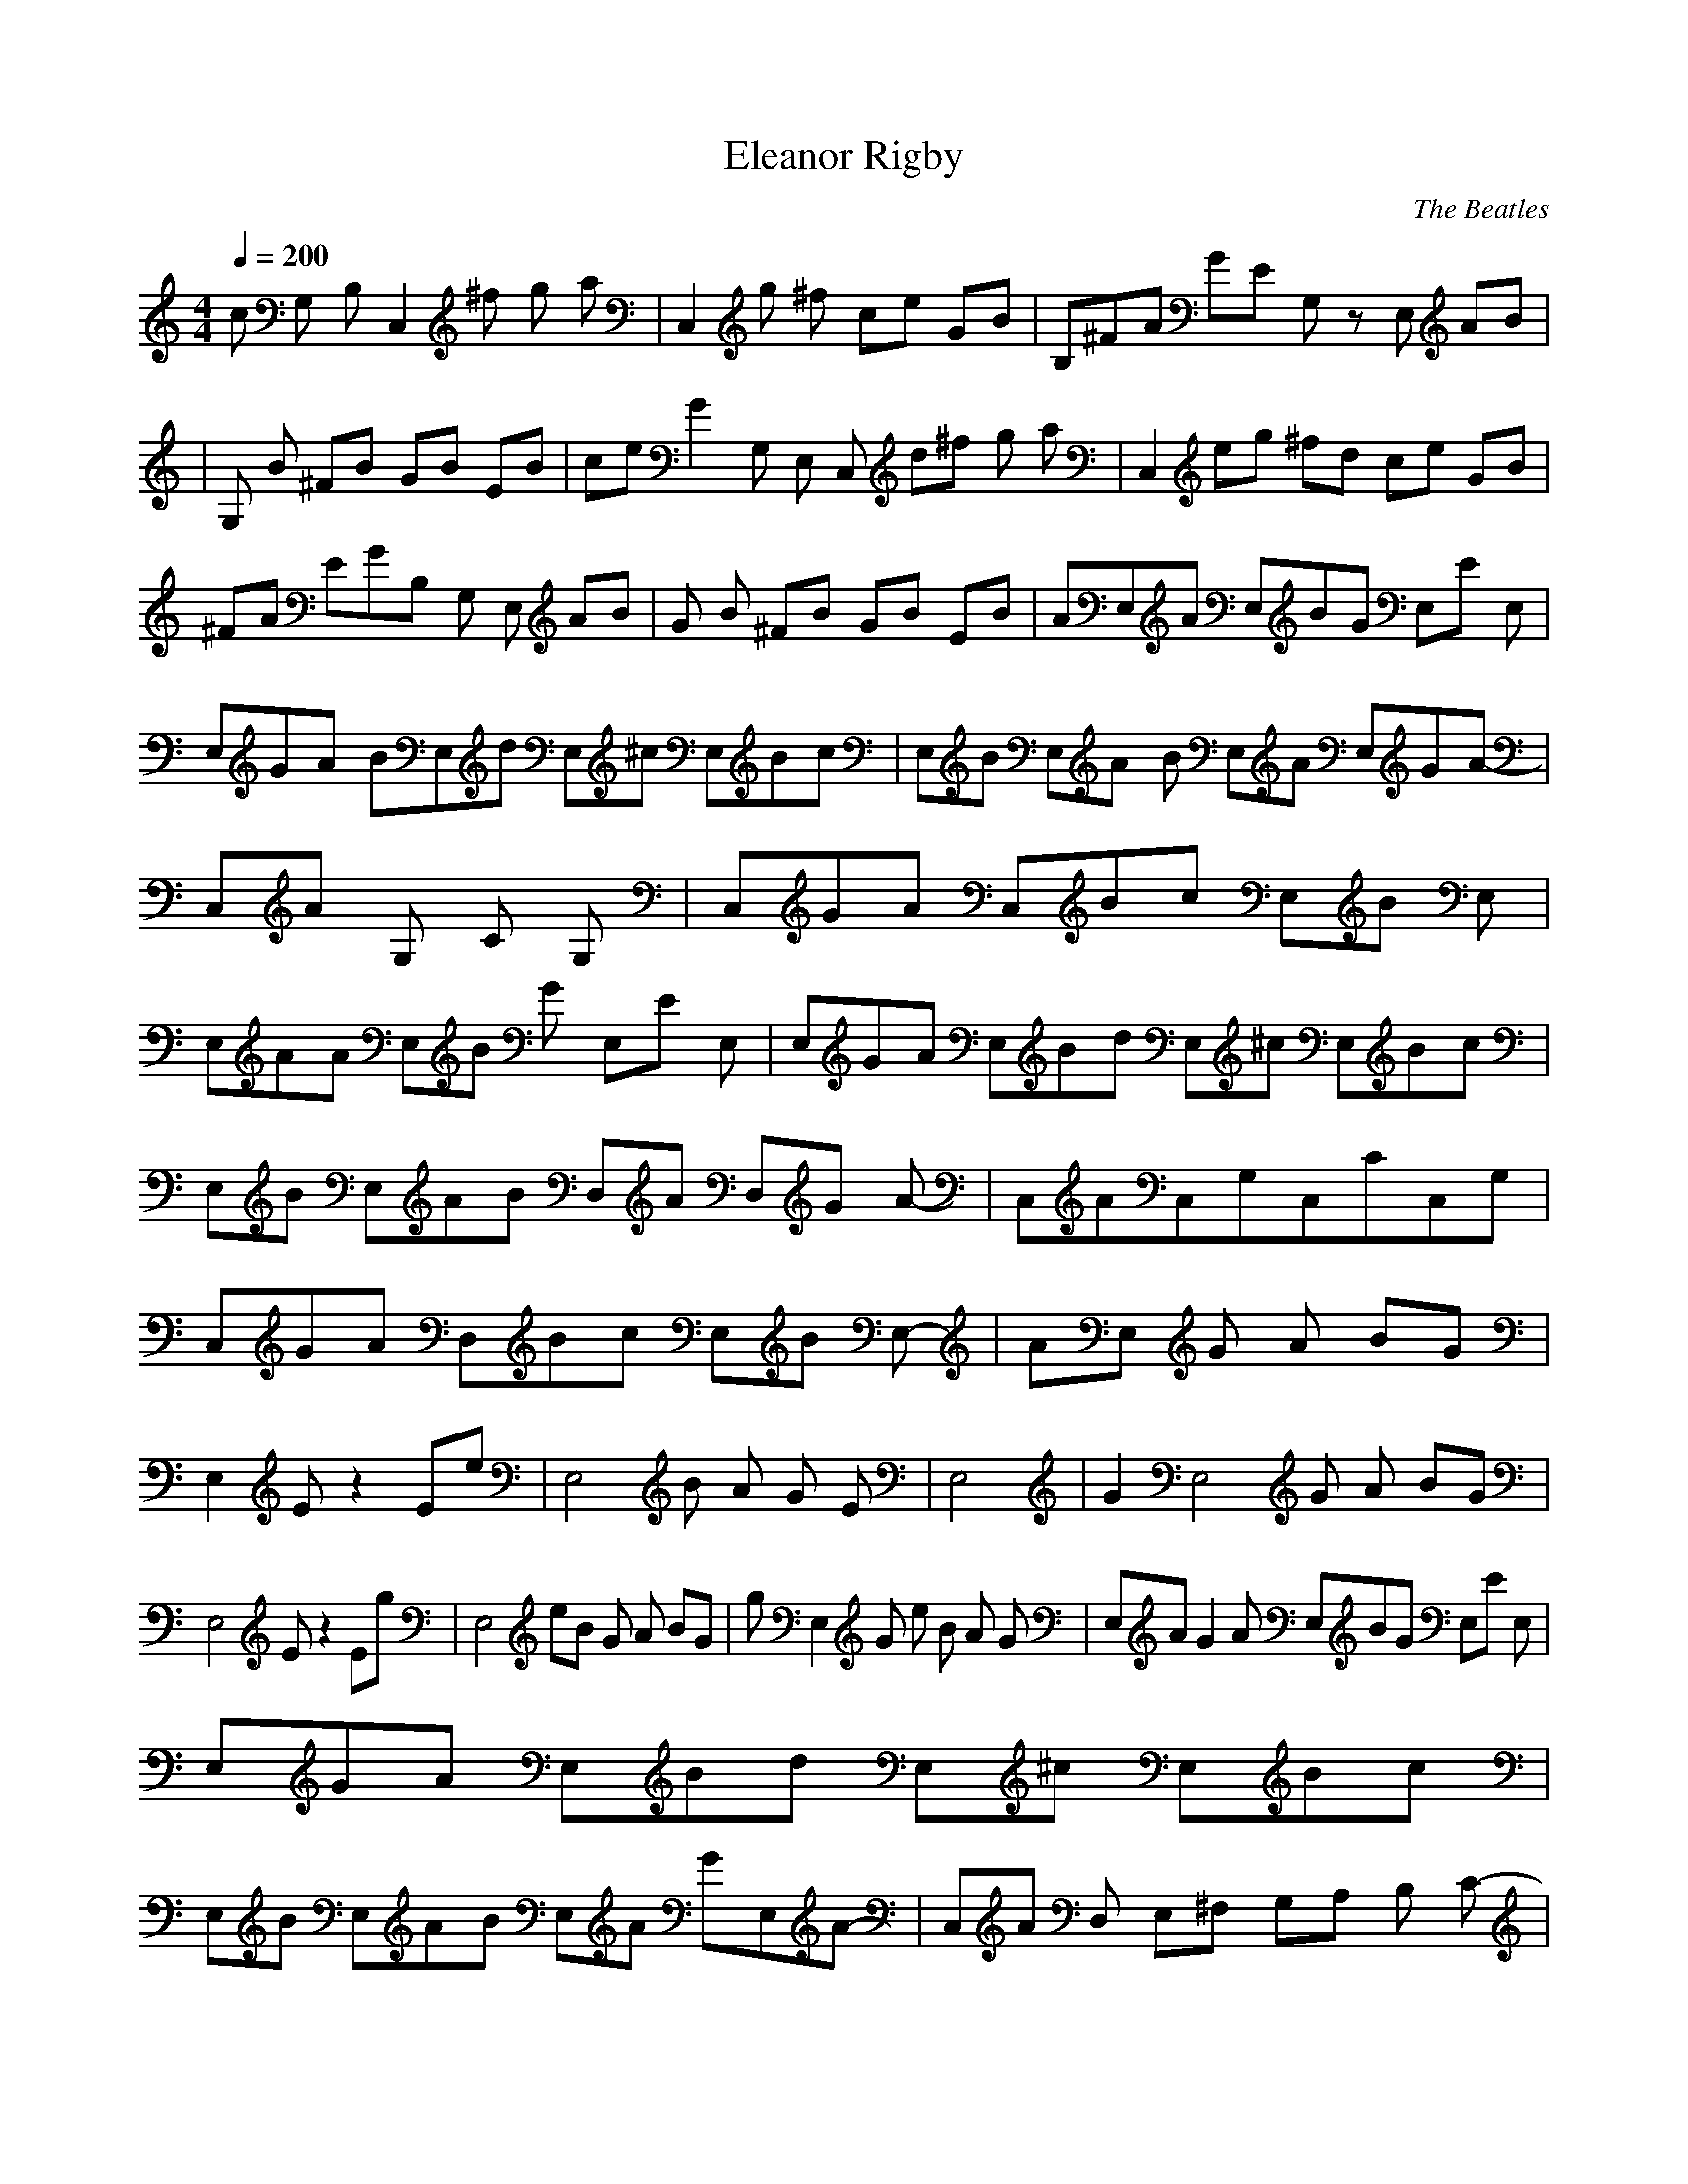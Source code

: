 X:1
T:Eleanor Rigby
C:The Beatles
I:lute
Q:1/4=200
M:4/4
L:1/8
K:C
c G, B, C,2 ^f g a |C,2 g ^f ce GB |B,^FA GE G, zE, AB |
|G, B ^FB GB EB |ceG2 G, E, C, d^f g a |C,2 eg ^fd ce GB |
^FA EGB, G, E, AB |G B ^FB GB EB |AE,A E,BG E,E E, |
E,GA BE,d E,^c E,Bc |E,B E,A B E,A E,GA- |C,A G, C G, |C,GA C,Bc E,B E,|
E,AA E,B G E,E E, |E,GA E,Bd E,^c E,Bc |E,B E,AB D,A D,G A-|C,AC,G,C,CC,G,|
C,GA D,Bc E,B E,- |AE, G A BG |E,2 E z2 Ee |E,4 B A G E |E,4 |G2E,4 G A BG |
E,4 E1 z2 Eg |E,4 eB G A BG- |gE,2G e B A G |E,AG2 A E,BG E,E E, |
E,GA E,Bd E,^c E,Bc |E,B E,AB E,A GE,A- |C,A D, E,^F, G,A, B, C- |
C A B cE2 E,B E, |E,AA E,BG E,E E, |E,GA E,Bd E,^c E,Bc |E,B E,AB E,A E,G A-|
C,A D, E,^F, G,A, B,C- |GC A B cE E,B E,- |AE,2 G A BG |E,2 E Ee |
E,2 B A G E/e2 |E,2 ^f g a |GE,2b2 G A BG |bE,2 E z Eg |E,2 eB G A BG-|
gE,2G e B A G |ceG2 G, B, C,2 d^f eg a |C,2 eg d^f ce GB |B,^FA EG G, E, AB |
GE, B ^FB GB EB |ceG2 G, E, C, d^f eg a |C,2 eg d^f ce GB |
^FAB,EG G, E,2 AB |GE,2 B ^FB GB EB |e4 |
